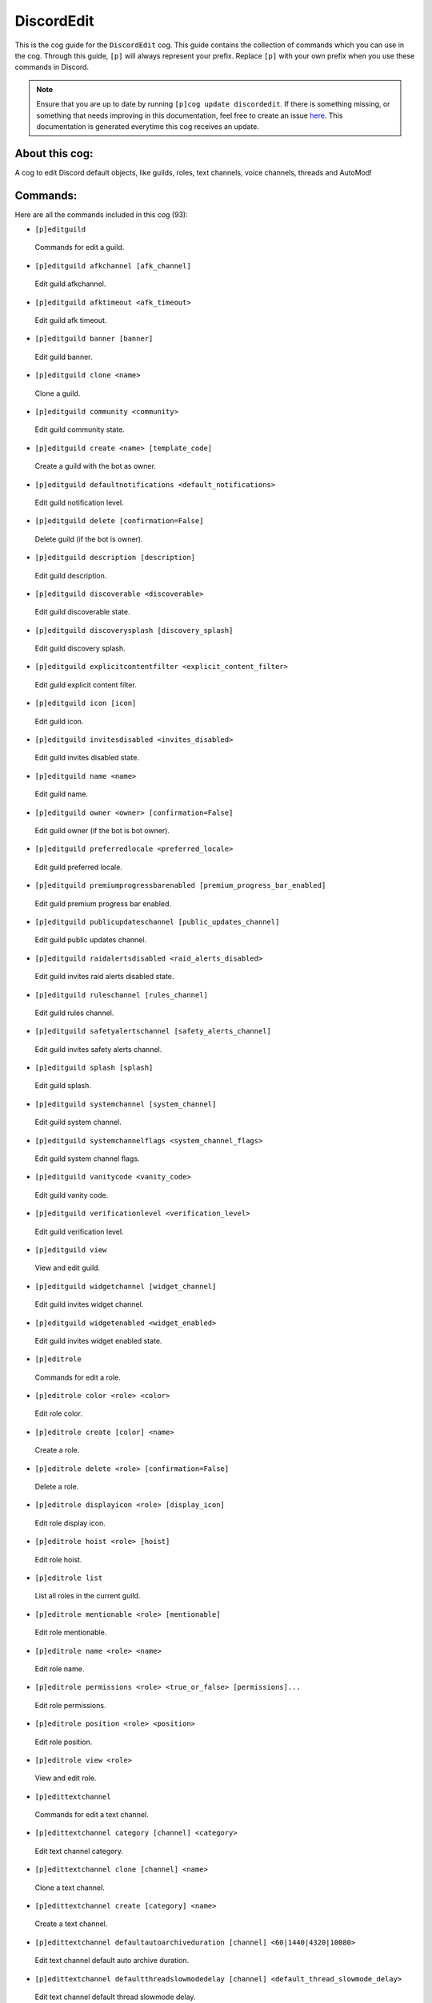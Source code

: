 .. _discordedit:
===========
DiscordEdit
===========

This is the cog guide for the ``DiscordEdit`` cog. This guide contains the collection of commands which you can use in the cog.
Through this guide, ``[p]`` will always represent your prefix. Replace ``[p]`` with your own prefix when you use these commands in Discord.

.. note::

    Ensure that you are up to date by running ``[p]cog update discordedit``.
    If there is something missing, or something that needs improving in this documentation, feel free to create an issue `here <https://github.com/AAA3A-AAA3A/AAA3A-cogs/issues>`_.
    This documentation is generated everytime this cog receives an update.

---------------
About this cog:
---------------

A cog to edit Discord default objects, like guilds, roles, text channels, voice channels, threads and AutoMod!

---------
Commands:
---------

Here are all the commands included in this cog (93):

* ``[p]editguild``
 Commands for edit a guild.

* ``[p]editguild afkchannel [afk_channel]``
 Edit guild afkchannel.

* ``[p]editguild afktimeout <afk_timeout>``
 Edit guild afk timeout.

* ``[p]editguild banner [banner]``
 Edit guild banner.

* ``[p]editguild clone <name>``
 Clone a guild.

* ``[p]editguild community <community>``
 Edit guild community state.

* ``[p]editguild create <name> [template_code]``
 Create a guild with the bot as owner.

* ``[p]editguild defaultnotifications <default_notifications>``
 Edit guild notification level.

* ``[p]editguild delete [confirmation=False]``
 Delete guild (if the bot is owner).

* ``[p]editguild description [description]``
 Edit guild description.

* ``[p]editguild discoverable <discoverable>``
 Edit guild discoverable state.

* ``[p]editguild discoverysplash [discovery_splash]``
 Edit guild discovery splash.

* ``[p]editguild explicitcontentfilter <explicit_content_filter>``
 Edit guild explicit content filter.

* ``[p]editguild icon [icon]``
 Edit guild icon.

* ``[p]editguild invitesdisabled <invites_disabled>``
 Edit guild invites disabled state.

* ``[p]editguild name <name>``
 Edit guild name.

* ``[p]editguild owner <owner> [confirmation=False]``
 Edit guild owner (if the bot is bot owner).

* ``[p]editguild preferredlocale <preferred_locale>``
 Edit guild preferred locale.

* ``[p]editguild premiumprogressbarenabled [premium_progress_bar_enabled]``
 Edit guild premium progress bar enabled.

* ``[p]editguild publicupdateschannel [public_updates_channel]``
 Edit guild public updates channel.

* ``[p]editguild raidalertsdisabled <raid_alerts_disabled>``
 Edit guild invites raid alerts disabled state.

* ``[p]editguild ruleschannel [rules_channel]``
 Edit guild rules channel.

* ``[p]editguild safetyalertschannel [safety_alerts_channel]``
 Edit guild invites safety alerts channel.

* ``[p]editguild splash [splash]``
 Edit guild splash.

* ``[p]editguild systemchannel [system_channel]``
 Edit guild system channel.

* ``[p]editguild systemchannelflags <system_channel_flags>``
 Edit guild system channel flags.

* ``[p]editguild vanitycode <vanity_code>``
 Edit guild vanity code.

* ``[p]editguild verificationlevel <verification_level>``
 Edit guild verification level.

* ``[p]editguild view``
 View and edit guild.

* ``[p]editguild widgetchannel [widget_channel]``
 Edit guild invites widget channel.

* ``[p]editguild widgetenabled <widget_enabled>``
 Edit guild invites widget enabled state.

* ``[p]editrole``
 Commands for edit a role.

* ``[p]editrole color <role> <color>``
 Edit role color.

* ``[p]editrole create [color] <name>``
 Create a role.

* ``[p]editrole delete <role> [confirmation=False]``
 Delete a role.

* ``[p]editrole displayicon <role> [display_icon]``
 Edit role display icon.

* ``[p]editrole hoist <role> [hoist]``
 Edit role hoist.

* ``[p]editrole list``
 List all roles in the current guild.

* ``[p]editrole mentionable <role> [mentionable]``
 Edit role mentionable.

* ``[p]editrole name <role> <name>``
 Edit role name.

* ``[p]editrole permissions <role> <true_or_false> [permissions]...``
 Edit role permissions.

* ``[p]editrole position <role> <position>``
 Edit role position.

* ``[p]editrole view <role>``
 View and edit role.

* ``[p]edittextchannel``
 Commands for edit a text channel.

* ``[p]edittextchannel category [channel] <category>``
 Edit text channel category.

* ``[p]edittextchannel clone [channel] <name>``
 Clone a text channel.

* ``[p]edittextchannel create [category] <name>``
 Create a text channel.

* ``[p]edittextchannel defaultautoarchiveduration [channel] <60|1440|4320|10080>``
 Edit text channel default auto archive duration.

* ``[p]edittextchannel defaultthreadslowmodedelay [channel] <default_thread_slowmode_delay>``
 Edit text channel default thread slowmode delay.

* ``[p]edittextchannel delete [channel] [confirmation=False]``
 Delete a text channel.

* ``[p]edittextchannel invite [channel] [max_age] [max_uses] [temporary=False] [unique=True]``
 Create an invite for a text channel.

* ``[p]edittextchannel list``
 List all text channels in the current guild.

* ``[p]edittextchannel name [channel] <name>``
 Edit text channel name.

* ``[p]edittextchannel nsfw [channel] [nsfw]``
 Edit text channel nsfw.

* ``[p]edittextchannel overwrites [channel] [roles_or_users]... [true_or_false] [permissions]...``
 Edit text channel overwrites/permissions.

* ``[p]edittextchannel position [channel] <position>``
 Edit text channel position.

* ``[p]edittextchannel slowmodedelay [channel] <slowmode_delay>``
 Edit text channel slowmode delay.

* ``[p]edittextchannel syncpermissions [channel] [sync_permissions]``
 Edit text channel syncpermissions with category.

* ``[p]edittextchannel topic [channel] <topic>``
 Edit text channel topic.

* ``[p]edittextchannel type [channel] <_type>``
 Edit text channel type.

* ``[p]edittextchannel view [channel]``
 View and edit text channel.

* ``[p]editthread``
 Commands for edit a text channel.

* ``[p]editthread adduser [thread] <member>``
 Add member to thread.

* ``[p]editthread appliedtags [thread] [applied_tags]...``
 Edit thread applied tags.

* ``[p]editthread archived [thread] [archived]``
 Edit thread archived.

* ``[p]editthread autoarchiveduration [thread] <60|1440|4320|10080>``
 Edit thread auto archive duration.

* ``[p]editthread create [channel] [message] <name>``
 Create a thread.

* ``[p]editthread delete [thread] [confirmation=False]``
 Delete a thread.

* ``[p]editthread invitable [thread] [invitable]``
 Edit thread invitable.

* ``[p]editthread list``
 List all threads in the current guild.

* ``[p]editthread locked [thread] [locked]``
 Edit thread locked.

* ``[p]editthread name [thread] <name>``
 Edit thread name.

* ``[p]editthread pinned [thread] <pinned>``
 Edit thread pinned.

* ``[p]editthread removeuser [thread] <member>``
 Remove member from thread.

* ``[p]editthread slowmodedelay [thread] <slowmode_delay>``
 Edit thread slowmode delay.

* ``[p]editthread view [thread]``
 View and edit thread.

* ``[p]editvoicechannel``
 Commands for edit a voice channel.

* ``[p]editvoicechannel bitrate <channel> <bitrate>``
 Edit voice channel bitrate.

* ``[p]editvoicechannel category <channel> <category>``
 Edit voice channel category.

* ``[p]editvoicechannel clone <channel> <name>``
 Clone a voice channel.

* ``[p]editvoicechannel create [category] <name>``
 Create a voice channel.

* ``[p]editvoicechannel delete <channel> [confirmation=False]``
 Delete voice channel.

* ``[p]editvoicechannel invite <channel> [max_age] [max_uses] [temporary=False] [unique=True]``
 Create an invite for a voice channel.

* ``[p]editvoicechannel list``
 List all voice channels in the current guild.

* ``[p]editvoicechannel name <channel> <name>``
 Edit voice channel name.

* ``[p]editvoicechannel nsfw <channel> [nsfw]``
 Edit voice channel nsfw.

* ``[p]editvoicechannel overwrites <channel> [roles_or_users]... [true_or_false] [permissions]...``
 Edit voice channel overwrites/permissions.

* ``[p]editvoicechannel position <channel> <position>``
 Edit voice channel position.

* ``[p]editvoicechannel slowmodedelay <channel> <slowmode_delay>``
 Edit voice channel slowmode delay.

* ``[p]editvoicechannel syncpermissions <channel> [sync_permissions]``
 Edit voice channel sync permissions.

* ``[p]editvoicechannel userlimit <channel> <user_limit>``
 Edit voice channel user limit.

* ``[p]editvoicechannel videoqualitymode <channel> <video_quality_mode>``
 Edit voice channel video quality mode.

* ``[p]editvoicechannel view <channel>``
 View and edit voice channel.

------------
Installation
------------

If you haven't added my repo before, lets add it first. We'll call it "AAA3A-cogs" here.

.. code-block:: ini

    [p]repo add AAA3A-cogs https://github.com/AAA3A-AAA3A/AAA3A-cogs

Now, we can install DiscordEdit.

.. code-block:: ini

    [p]cog install AAA3A-cogs discordedit

Once it's installed, it is not loaded by default. Load it by running the following command:

.. code-block:: ini

    [p]load discordedit

----------------
Further Support:
----------------

Check out my docs `here <https://aaa3a-cogs.readthedocs.io/en/latest/>`_.
Mention me in the #support_other-cogs in the `cog support server <https://discord.gg/GET4DVk>`_ if you need any help.
Additionally, feel free to open an issue or pull request to this repo.

--------
Credits:
--------

Thanks to Kreusada for the Python code to automatically generate this documentation!